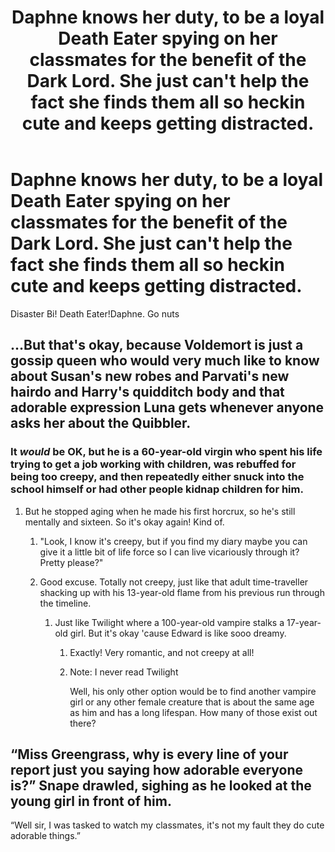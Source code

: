 #+TITLE: Daphne knows her duty, to be a loyal Death Eater spying on her classmates for the benefit of the Dark Lord. She just can't help the fact she finds them all so heckin cute and keeps getting distracted.

* Daphne knows her duty, to be a loyal Death Eater spying on her classmates for the benefit of the Dark Lord. She just can't help the fact she finds them all so heckin cute and keeps getting distracted.
:PROPERTIES:
:Author: Bleepbloopbotz2
:Score: 84
:DateUnix: 1606426382.0
:DateShort: 2020-Nov-27
:FlairText: Prompt
:END:
Disaster Bi! Death Eater!Daphne. Go nuts


** ...But that's okay, because Voldemort is just a gossip queen who would very much like to know about Susan's new robes and Parvati's new hairdo and Harry's quidditch body and that adorable expression Luna gets whenever anyone asks her about the Quibbler.
:PROPERTIES:
:Author: TheLetterJ0
:Score: 49
:DateUnix: 1606427190.0
:DateShort: 2020-Nov-27
:END:

*** It /would/ be OK, but he is a 60-year-old virgin who spent his life trying to get a job working with children, was rebuffed for being too creepy, and then repeatedly either snuck into the school himself or had other people kidnap children for him.
:PROPERTIES:
:Author: turbinicarpus
:Score: 37
:DateUnix: 1606431464.0
:DateShort: 2020-Nov-27
:END:

**** But he stopped aging when he made his first horcrux, so he's still mentally and sixteen. So it's okay again! Kind of.
:PROPERTIES:
:Author: TheLetterJ0
:Score: 20
:DateUnix: 1606431975.0
:DateShort: 2020-Nov-27
:END:

***** "Look, I know it's creepy, but if you find my diary maybe you can give it a little bit of life force so I can live vicariously through it? Pretty please?"
:PROPERTIES:
:Author: kenneth1221
:Score: 17
:DateUnix: 1606452718.0
:DateShort: 2020-Nov-27
:END:


***** Good excuse. Totally not creepy, just like that adult time-traveller shacking up with his 13-year-old flame from his previous run through the timeline.
:PROPERTIES:
:Author: turbinicarpus
:Score: 9
:DateUnix: 1606516782.0
:DateShort: 2020-Nov-28
:END:

****** Just like Twilight where a 100-year-old vampire stalks a 17-year-old girl. But it's okay 'cause Edward is like sooo dreamy.
:PROPERTIES:
:Author: rek-lama
:Score: 4
:DateUnix: 1606548201.0
:DateShort: 2020-Nov-28
:END:

******* Exactly! Very romantic, and not creepy at all!
:PROPERTIES:
:Author: turbinicarpus
:Score: 5
:DateUnix: 1606548672.0
:DateShort: 2020-Nov-28
:END:


******* Note: I never read Twilight

Well, his only other option would be to find another vampire girl or any other female creature that is about the same age as him and has a long lifespan. How many of those exist out there?
:PROPERTIES:
:Author: RinSakami
:Score: 1
:DateUnix: 1618558651.0
:DateShort: 2021-Apr-16
:END:


** “Miss Greengrass, why is every line of your report just you saying how adorable everyone is?” Snape drawled, sighing as he looked at the young girl in front of him.

“Well sir, I was tasked to watch my classmates, it's not my fault they do cute adorable things.”
:PROPERTIES:
:Author: Youspoonybard1
:Score: 37
:DateUnix: 1606443466.0
:DateShort: 2020-Nov-27
:END:
